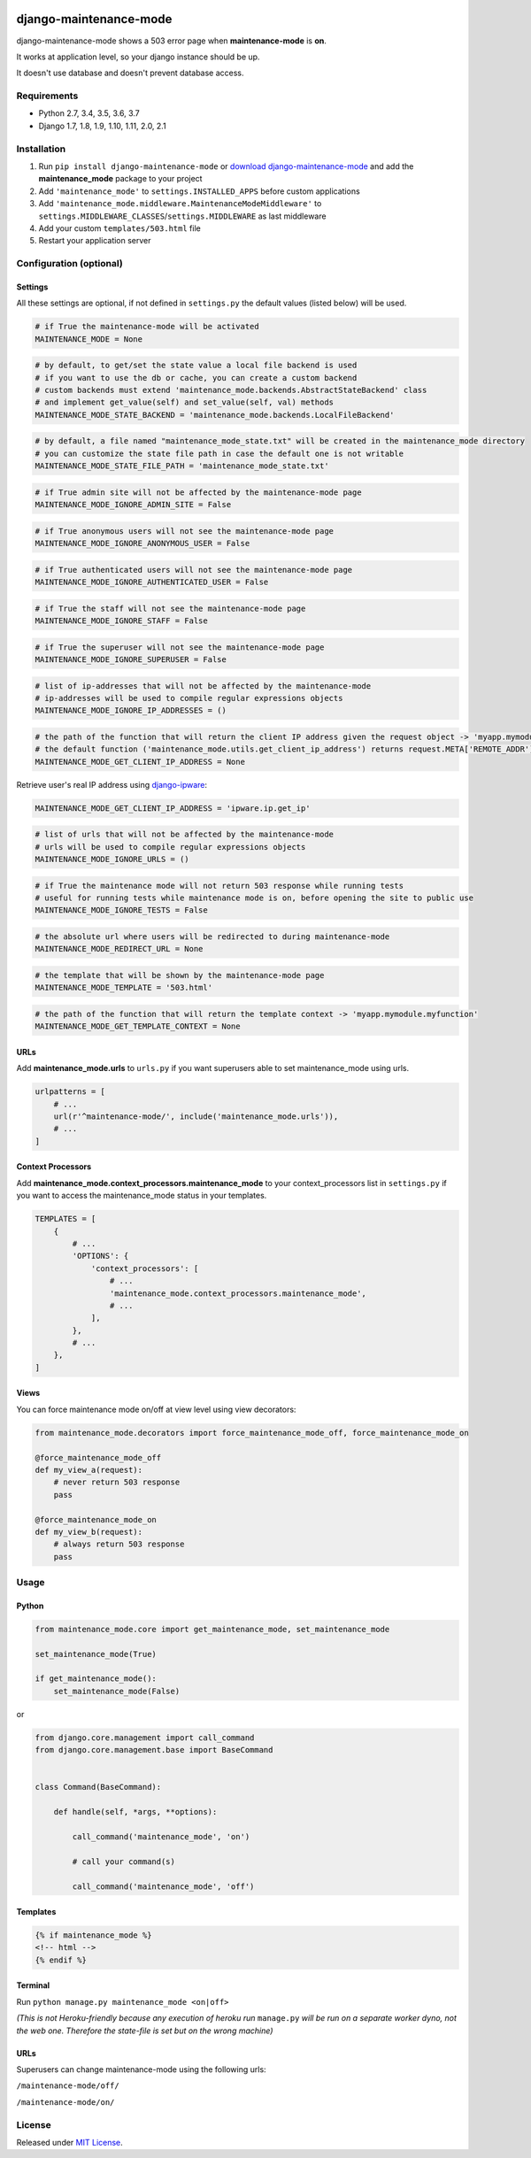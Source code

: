 |Build Status| |coverage| |Code Health| |Requirements Status| |PyPI version| |Py versions| |License|

django-maintenance-mode
=======================

django-maintenance-mode shows a 503 error page when **maintenance-mode** is **on**.

It works at application level, so your django instance should be up.

It doesn't use database and doesn't prevent database access.

Requirements
------------

-  Python 2.7, 3.4, 3.5, 3.6, 3.7
-  Django 1.7, 1.8, 1.9, 1.10, 1.11, 2.0, 2.1

Installation
------------

1. Run ``pip install django-maintenance-mode`` or `download
   django-maintenance-mode <http://pypi.python.org/pypi/django-maintenance-mode>`__
   and add the **maintenance_mode** package to your project
2. Add ``'maintenance_mode'`` to ``settings.INSTALLED_APPS`` before
   custom applications
3. Add ``'maintenance_mode.middleware.MaintenanceModeMiddleware'`` to
   ``settings.MIDDLEWARE_CLASSES``/``settings.MIDDLEWARE`` as last middleware
4. Add your custom ``templates/503.html`` file
5. Restart your application server

Configuration (optional)
------------------------

Settings
~~~~~~~~

All these settings are optional, if not defined in ``settings.py`` the
default values (listed below) will be used.

.. code:: python

    # if True the maintenance-mode will be activated
    MAINTENANCE_MODE = None

.. code:: python

    # by default, to get/set the state value a local file backend is used
    # if you want to use the db or cache, you can create a custom backend
    # custom backends must extend 'maintenance_mode.backends.AbstractStateBackend' class
    # and implement get_value(self) and set_value(self, val) methods
    MAINTENANCE_MODE_STATE_BACKEND = 'maintenance_mode.backends.LocalFileBackend'

.. code:: python

    # by default, a file named "maintenance_mode_state.txt" will be created in the maintenance_mode directory
    # you can customize the state file path in case the default one is not writable
    MAINTENANCE_MODE_STATE_FILE_PATH = 'maintenance_mode_state.txt'

.. code:: python

    # if True admin site will not be affected by the maintenance-mode page
    MAINTENANCE_MODE_IGNORE_ADMIN_SITE = False

.. code:: python

    # if True anonymous users will not see the maintenance-mode page
    MAINTENANCE_MODE_IGNORE_ANONYMOUS_USER = False

.. code:: python

    # if True authenticated users will not see the maintenance-mode page
    MAINTENANCE_MODE_IGNORE_AUTHENTICATED_USER = False

.. code:: python

    # if True the staff will not see the maintenance-mode page
    MAINTENANCE_MODE_IGNORE_STAFF = False

.. code:: python

    # if True the superuser will not see the maintenance-mode page
    MAINTENANCE_MODE_IGNORE_SUPERUSER = False

.. code:: python

    # list of ip-addresses that will not be affected by the maintenance-mode
    # ip-addresses will be used to compile regular expressions objects
    MAINTENANCE_MODE_IGNORE_IP_ADDRESSES = ()

.. code:: python

    # the path of the function that will return the client IP address given the request object -> 'myapp.mymodule.myfunction'
    # the default function ('maintenance_mode.utils.get_client_ip_address') returns request.META['REMOTE_ADDR']
    MAINTENANCE_MODE_GET_CLIENT_IP_ADDRESS = None

Retrieve user's real IP address using
`django-ipware <https://github.com/un33k/django-ipware>`__:

.. code:: python

    MAINTENANCE_MODE_GET_CLIENT_IP_ADDRESS = 'ipware.ip.get_ip'

.. code:: python

    # list of urls that will not be affected by the maintenance-mode
    # urls will be used to compile regular expressions objects
    MAINTENANCE_MODE_IGNORE_URLS = ()

.. code:: python

    # if True the maintenance mode will not return 503 response while running tests
    # useful for running tests while maintenance mode is on, before opening the site to public use
    MAINTENANCE_MODE_IGNORE_TESTS = False

.. code:: python

    # the absolute url where users will be redirected to during maintenance-mode
    MAINTENANCE_MODE_REDIRECT_URL = None

.. code:: python

    # the template that will be shown by the maintenance-mode page
    MAINTENANCE_MODE_TEMPLATE = '503.html'

.. code:: python

    # the path of the function that will return the template context -> 'myapp.mymodule.myfunction'
    MAINTENANCE_MODE_GET_TEMPLATE_CONTEXT = None

URLs
~~~~

Add **maintenance\_mode.urls** to ``urls.py`` if you want superusers
able to set maintenance\_mode using urls.

.. code:: python

    urlpatterns = [
        # ...
        url(r'^maintenance-mode/', include('maintenance_mode.urls')),
        # ...
    ]

Context Processors
~~~~~~~~~~~~~~~~~~

Add **maintenance\_mode.context\_processors.maintenance\_mode** to your
context\_processors list in ``settings.py`` if you want to access the
maintenance\_mode status in your templates.

.. code:: python

    TEMPLATES = [
        {
            # ...
            'OPTIONS': {
                'context_processors': [
                    # ...
                    'maintenance_mode.context_processors.maintenance_mode',
                    # ...
                ],
            },
            # ...
        },
    ]

Views
~~~~~

You can force maintenance mode on/off at view level using view decorators:

.. code:: python

    from maintenance_mode.decorators import force_maintenance_mode_off, force_maintenance_mode_on

    @force_maintenance_mode_off
    def my_view_a(request):
        # never return 503 response
        pass

    @force_maintenance_mode_on
    def my_view_b(request):
        # always return 503 response
        pass

Usage
-----

Python
~~~~~~

.. code:: python

    from maintenance_mode.core import get_maintenance_mode, set_maintenance_mode

    set_maintenance_mode(True)

    if get_maintenance_mode():
        set_maintenance_mode(False)

or

.. code:: python

    from django.core.management import call_command
    from django.core.management.base import BaseCommand


    class Command(BaseCommand):

        def handle(self, *args, **options):

            call_command('maintenance_mode', 'on')

            # call your command(s)

            call_command('maintenance_mode', 'off')


Templates
~~~~~~~~~

.. code:: html

    {% if maintenance_mode %}
    <!-- html -->
    {% endif %}

Terminal
~~~~~~~~

Run ``python manage.py maintenance_mode <on|off>``

*(This is not Heroku-friendly because any execution of heroku run*
``manage.py`` *will be run on a separate worker dyno, not the web one.
Therefore the state-file is set but on the wrong machine)*

URLs
~~~~

Superusers can change maintenance-mode using the following urls:

``/maintenance-mode/off/``

``/maintenance-mode/on/``

License
-------

Released under `MIT License <LICENSE>`__.

.. |Build Status| image:: https://travis-ci.org/fabiocaccamo/django-maintenance-mode.svg?branch=master
.. |coverage| image:: https://codecov.io/gh/fabiocaccamo/django-maintenance-mode/branch/master/graph/badge.svg
.. |Code Health| image:: https://landscape.io/github/fabiocaccamo/django-maintenance-mode/master/landscape.svg?style=flat
.. |Requirements Status| image:: https://requires.io/github/fabiocaccamo/django-maintenance-mode/requirements.svg?branch=master
.. |PyPI version| image:: https://badge.fury.io/py/django-maintenance-mode.svg
.. |Py versions| image:: https://img.shields.io/pypi/pyversions/django-maintenance-mode.svg
.. |License| image:: https://img.shields.io/pypi/l/django-maintenance-mode.svg
